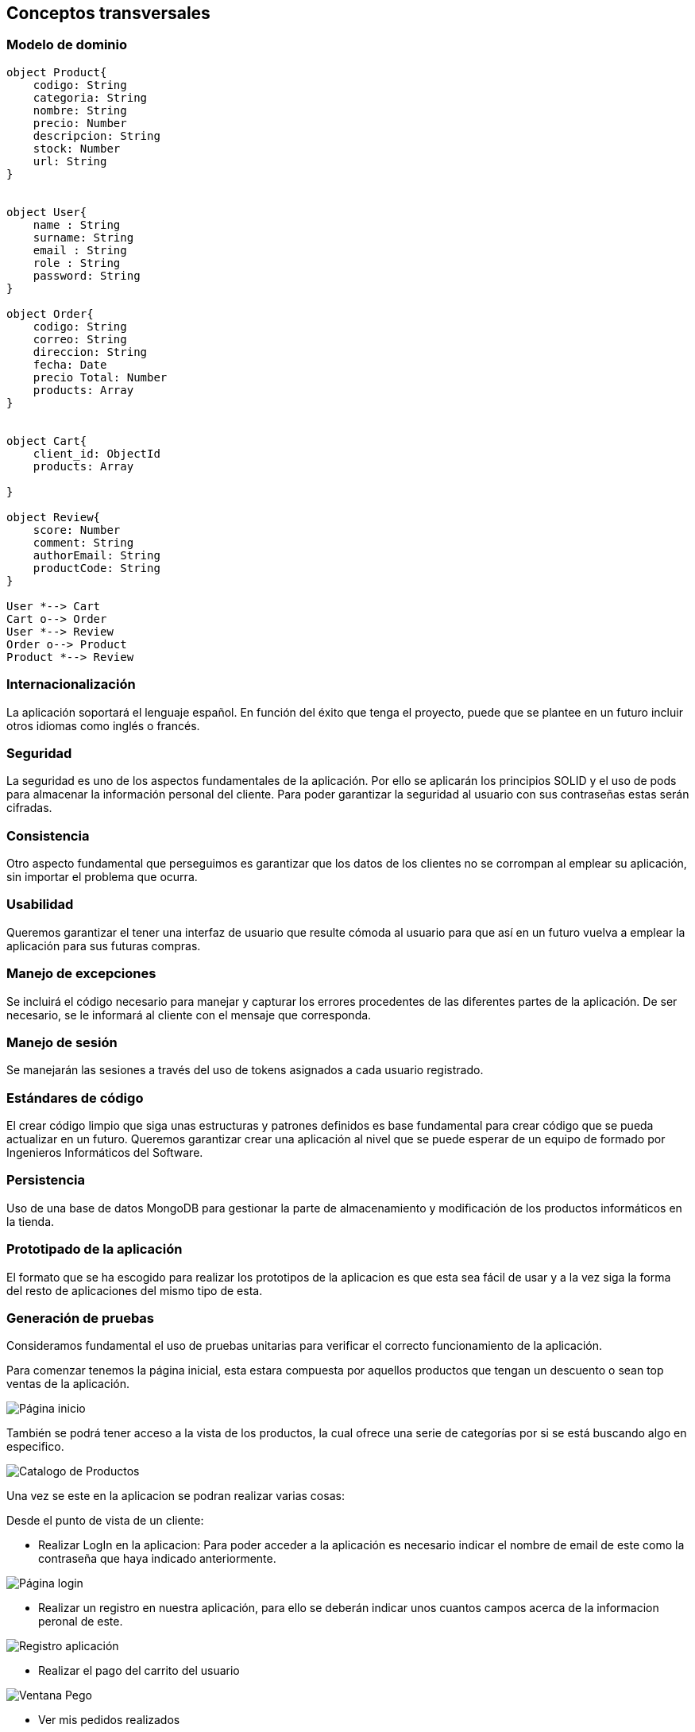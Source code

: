 [[section-concepts]]
== Conceptos transversales

=== Modelo de dominio

----
object Product{
    codigo: String
    categoria: String
    nombre: String
    precio: Number
    descripcion: String
    stock: Number
    url: String
}


object User{
    name : String
    surname: String
    email : String
    role : String
    password: String
}

object Order{
    codigo: String
    correo: String
    direccion: String
    fecha: Date
    precio Total: Number
    products: Array
}


object Cart{
    client_id: ObjectId
    products: Array

}

object Review{
    score: Number
    comment: String
    authorEmail: String
    productCode: String
}

User *--> Cart
Cart o--> Order
User *--> Review
Order o--> Product
Product *--> Review
----

=== Internacionalización
La aplicación soportará el lenguaje español. En función del éxito que tenga el proyecto, puede que se plantee en un futuro incluir otros idiomas como inglés o francés.

=== Seguridad
La seguridad es uno de los aspectos fundamentales de la aplicación. Por ello se aplicarán los principios SOLID y el uso de pods para almacenar la información personal del cliente. Para poder garantizar la seguridad al usuario con sus contraseñas estas serán cifradas.

=== Consistencia
Otro aspecto fundamental que perseguimos es garantizar que los datos de los clientes no se corrompan al emplear su aplicación, sin importar el problema que ocurra.

=== Usabilidad
Queremos garantizar el tener una interfaz de usuario que resulte cómoda al usuario para que así en un futuro vuelva a emplear la aplicación para sus futuras compras.

=== Manejo de excepciones
Se incluirá el código necesario para manejar y capturar los errores procedentes de las diferentes partes de la aplicación. De ser necesario, se le informará al cliente con el mensaje que corresponda.

=== Manejo de sesión
Se manejarán las sesiones a través del uso de tokens asignados a cada usuario registrado.

=== Estándares de código
El crear código limpio que siga unas estructuras y patrones definidos es base fundamental para crear código que se pueda actualizar en un futuro. Queremos garantizar crear una aplicación al nivel que se puede esperar de un equipo de formado por Ingenieros Informáticos del Software.

=== Persistencia
Uso de una base de datos MongoDB para gestionar la parte de almacenamiento y modificación de los productos informáticos en la tienda.

=== Prototipado de la aplicación
El formato que se ha escogido para realizar los prototipos de la aplicacion es que esta sea fácil de usar y a la vez siga la forma del resto de aplicaciones del mismo tipo de esta. 

=== Generación de pruebas
Consideramos fundamental el uso de pruebas unitarias para verificar el correcto funcionamiento de la aplicación.

Para comenzar tenemos la página inicial, esta estara compuesta por aquellos productos que tengan un descuento o sean top ventas de la aplicación. 

image:08_HomePage.png["Página inicio"]

También se podrá tener acceso a la vista de los productos, la cual ofrece una serie de categorías por si se está buscando algo en especifico. 

image:08_CatalogoProductos.png["Catalogo de Productos"]

Una vez se este en la aplicacion se podran realizar varias cosas: 

Desde el punto de vista de un cliente:

* Realizar LogIn en la aplicacion: Para poder acceder a la aplicación es necesario indicar el nombre de email de este como la contraseña que haya indicado anteriormente. 

image:08_IniciarSesion.png["Página login"]

* Realizar un registro en nuestra aplicación, para ello se deberán indicar unos cuantos campos acerca de la informacion peronal de este. 

image:08_Registro.png["Registro aplicación"]

* Realizar el pago del carrito del usuario

image:08_VentanaPago.png["Ventana Pego"]

* Ver mis pedidos realizados

image:08_ProdUser.png["Mis pedidos"]

* Actualización del perfil

image:08_protProfile.png["Ventana Pego"]


Desde el punto de vista de Administrador:

* Ver todos los pedidos que se han realizado desde la aplicación

image:08_ProdAdmin.png["Pedidos como Admin"]

* Ver todos los usuarios registrados en la aplicación, asi como tener un botón para asignar a otro administrador

image:08_AdminUsuarios.png["Productos como Admin"]

* Crear un nuevo producto 

image:08_AdminAnadirProducto.png["Añadir productos"]

* Ver todos los productos que exiten en la app: 

image:08_ProdAdmin.png["Productos como Admin"]

* Actualizar los valores de productos ya existentes

image:08_ModalActualizacionProd.png["Actualizar Productos como Admin"]